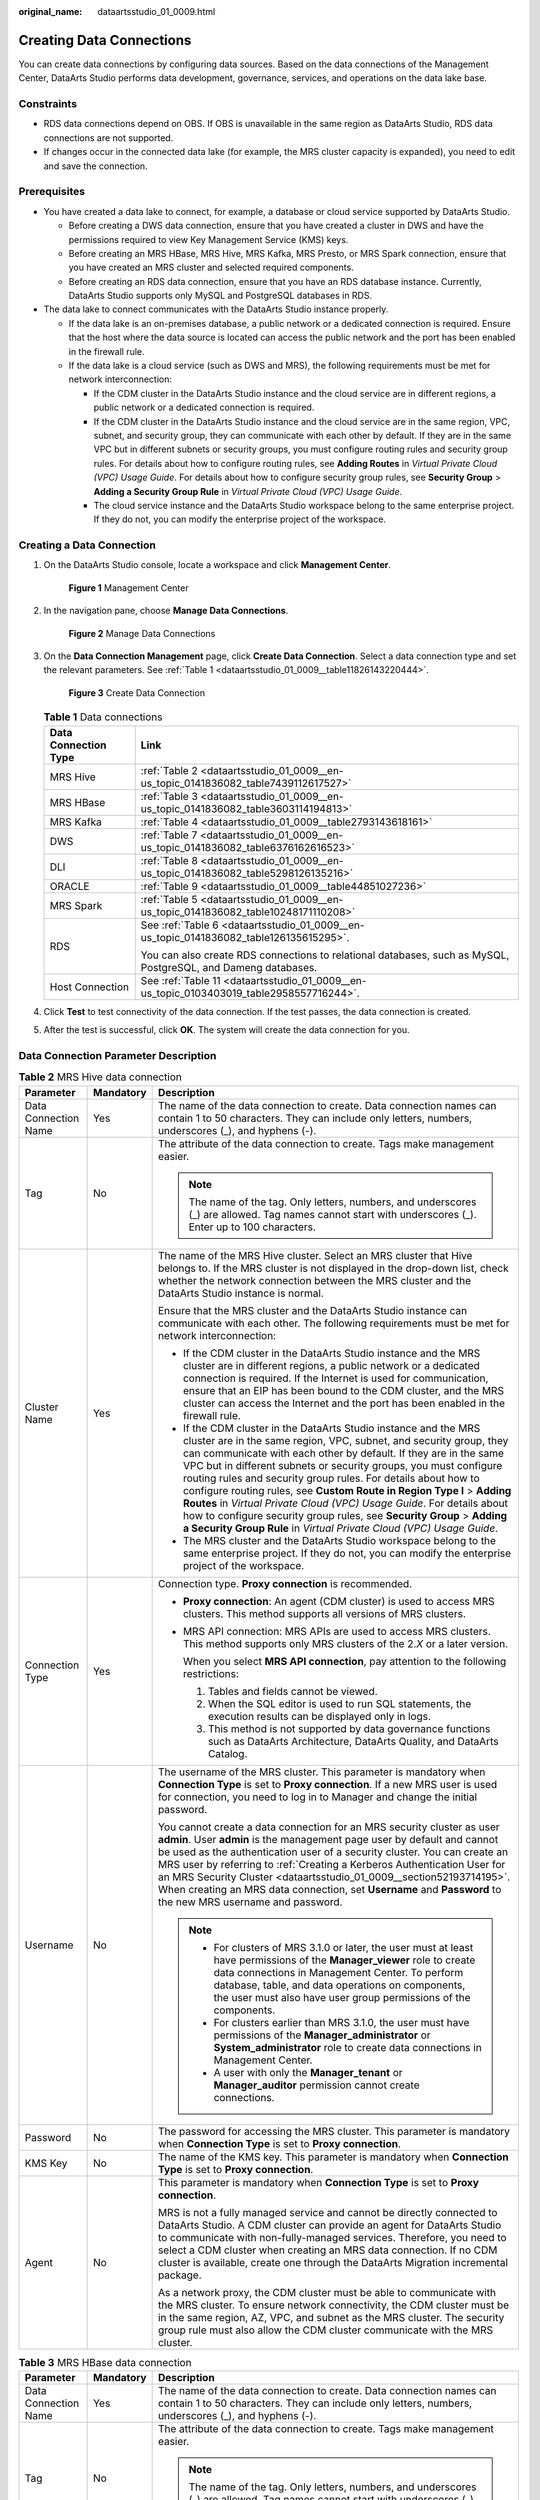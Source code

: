 :original_name: dataartsstudio_01_0009.html

.. _dataartsstudio_01_0009:

Creating Data Connections
=========================

You can create data connections by configuring data sources. Based on the data connections of the Management Center, DataArts Studio performs data development, governance, services, and operations on the data lake base.

Constraints
-----------

-  RDS data connections depend on OBS. If OBS is unavailable in the same region as DataArts Studio, RDS data connections are not supported.
-  If changes occur in the connected data lake (for example, the MRS cluster capacity is expanded), you need to edit and save the connection.

Prerequisites
-------------

-  You have created a data lake to connect, for example, a database or cloud service supported by DataArts Studio.

   -  Before creating a DWS data connection, ensure that you have created a cluster in DWS and have the permissions required to view Key Management Service (KMS) keys.
   -  Before creating an MRS HBase, MRS Hive, MRS Kafka, MRS Presto, or MRS Spark connection, ensure that you have created an MRS cluster and selected required components.
   -  Before creating an RDS data connection, ensure that you have an RDS database instance. Currently, DataArts Studio supports only MySQL and PostgreSQL databases in RDS.

-  The data lake to connect communicates with the DataArts Studio instance properly.

   -  If the data lake is an on-premises database, a public network or a dedicated connection is required. Ensure that the host where the data source is located can access the public network and the port has been enabled in the firewall rule.
   -  If the data lake is a cloud service (such as DWS and MRS), the following requirements must be met for network interconnection:

      -  If the CDM cluster in the DataArts Studio instance and the cloud service are in different regions, a public network or a dedicated connection is required.
      -  If the CDM cluster in the DataArts Studio instance and the cloud service are in the same region, VPC, subnet, and security group, they can communicate with each other by default. If they are in the same VPC but in different subnets or security groups, you must configure routing rules and security group rules. For details about how to configure routing rules, see **Adding Routes** in *Virtual Private Cloud (VPC) Usage Guide*. For details about how to configure security group rules, see **Security Group** > **Adding a Security Group Rule** in *Virtual Private Cloud (VPC) Usage Guide*.
      -  The cloud service instance and the DataArts Studio workspace belong to the same enterprise project. If they do not, you can modify the enterprise project of the workspace.

Creating a Data Connection
--------------------------

#. On the DataArts Studio console, locate a workspace and click **Management Center**.


   .. figure:: /_static/images/en-us_image_0000001373087833.png
      :alt: **Figure 1** Management Center

      **Figure 1** Management Center

2. In the navigation pane, choose **Manage Data Connections**.


   .. figure:: /_static/images/en-us_image_0000001373168637.png
      :alt: **Figure 2** Manage Data Connections

      **Figure 2** Manage Data Connections

3. On the **Data Connection Management** page, click **Create Data Connection**. Select a data connection type and set the relevant parameters. See :ref:`Table 1 <dataartsstudio_01_0009__table11826143220444>`.


   .. figure:: /_static/images/en-us_image_0000001373168913.png
      :alt: **Figure 3** Create Data Connection

      **Figure 3** Create Data Connection

   .. _dataartsstudio_01_0009__table11826143220444:

   .. table:: **Table 1** Data connections

      +-----------------------------------+---------------------------------------------------------------------------------------------------------------+
      | Data Connection Type              | Link                                                                                                          |
      +===================================+===============================================================================================================+
      | MRS Hive                          | :ref:`Table 2 <dataartsstudio_01_0009__en-us_topic_0141836082_table7439112617527>`                            |
      +-----------------------------------+---------------------------------------------------------------------------------------------------------------+
      | MRS HBase                         | :ref:`Table 3 <dataartsstudio_01_0009__en-us_topic_0141836082_table3603114194813>`                            |
      +-----------------------------------+---------------------------------------------------------------------------------------------------------------+
      | MRS Kafka                         | :ref:`Table 4 <dataartsstudio_01_0009__table2793143618161>`                                                   |
      +-----------------------------------+---------------------------------------------------------------------------------------------------------------+
      | DWS                               | :ref:`Table 7 <dataartsstudio_01_0009__en-us_topic_0141836082_table6376162616523>`                            |
      +-----------------------------------+---------------------------------------------------------------------------------------------------------------+
      | DLI                               | :ref:`Table 8 <dataartsstudio_01_0009__en-us_topic_0141836082_table5298126135216>`                            |
      +-----------------------------------+---------------------------------------------------------------------------------------------------------------+
      | ORACLE                            | :ref:`Table 9 <dataartsstudio_01_0009__table44851027236>`                                                     |
      +-----------------------------------+---------------------------------------------------------------------------------------------------------------+
      | MRS Spark                         | :ref:`Table 5 <dataartsstudio_01_0009__en-us_topic_0141836082_table10248171110208>`                           |
      +-----------------------------------+---------------------------------------------------------------------------------------------------------------+
      | RDS                               | See :ref:`Table 6 <dataartsstudio_01_0009__en-us_topic_0141836082_table126135615295>`.                        |
      |                                   |                                                                                                               |
      |                                   | You can also create RDS connections to relational databases, such as MySQL, PostgreSQL, and Dameng databases. |
      +-----------------------------------+---------------------------------------------------------------------------------------------------------------+
      | Host Connection                   | See :ref:`Table 11 <dataartsstudio_01_0009__en-us_topic_0103403019_table2958557716244>`.                      |
      +-----------------------------------+---------------------------------------------------------------------------------------------------------------+

4. Click **Test** to test connectivity of the data connection. If the test passes, the data connection is created.

5. After the test is successful, click **OK**. The system will create the data connection for you.

.. _dataartsstudio_01_0009__en-us_topic_0141836082_section128311774526:

Data Connection Parameter Description
-------------------------------------

.. _dataartsstudio_01_0009__en-us_topic_0141836082_table7439112617527:

.. table:: **Table 2** MRS Hive data connection

   +-----------------------+-----------------------+----------------------------------------------------------------------------------------------------------------------------------------------------------------------------------------------------------------------------------------------------------------------------------------------------------------------------------------------------------------------------------------------------------------------------------------------------------------------------------------------------------------------------------------------------------------------------------------------------------------------------------------------------+
   | Parameter             | Mandatory             | Description                                                                                                                                                                                                                                                                                                                                                                                                                                                                                                                                                                                                                                        |
   +=======================+=======================+====================================================================================================================================================================================================================================================================================================================================================================================================================================================================================================================================================================================================================================================+
   | Data Connection Name  | Yes                   | The name of the data connection to create. Data connection names can contain 1 to 50 characters. They can include only letters, numbers, underscores (_), and hyphens (-).                                                                                                                                                                                                                                                                                                                                                                                                                                                                         |
   +-----------------------+-----------------------+----------------------------------------------------------------------------------------------------------------------------------------------------------------------------------------------------------------------------------------------------------------------------------------------------------------------------------------------------------------------------------------------------------------------------------------------------------------------------------------------------------------------------------------------------------------------------------------------------------------------------------------------------+
   | Tag                   | No                    | The attribute of the data connection to create. Tags make management easier.                                                                                                                                                                                                                                                                                                                                                                                                                                                                                                                                                                       |
   |                       |                       |                                                                                                                                                                                                                                                                                                                                                                                                                                                                                                                                                                                                                                                    |
   |                       |                       | .. note::                                                                                                                                                                                                                                                                                                                                                                                                                                                                                                                                                                                                                                          |
   |                       |                       |                                                                                                                                                                                                                                                                                                                                                                                                                                                                                                                                                                                                                                                    |
   |                       |                       |    The name of the tag. Only letters, numbers, and underscores (_) are allowed. Tag names cannot start with underscores (_). Enter up to 100 characters.                                                                                                                                                                                                                                                                                                                                                                                                                                                                                           |
   +-----------------------+-----------------------+----------------------------------------------------------------------------------------------------------------------------------------------------------------------------------------------------------------------------------------------------------------------------------------------------------------------------------------------------------------------------------------------------------------------------------------------------------------------------------------------------------------------------------------------------------------------------------------------------------------------------------------------------+
   | Cluster Name          | Yes                   | The name of the MRS Hive cluster. Select an MRS cluster that Hive belongs to. If the MRS cluster is not displayed in the drop-down list, check whether the network connection between the MRS cluster and the DataArts Studio instance is normal.                                                                                                                                                                                                                                                                                                                                                                                                  |
   |                       |                       |                                                                                                                                                                                                                                                                                                                                                                                                                                                                                                                                                                                                                                                    |
   |                       |                       | Ensure that the MRS cluster and the DataArts Studio instance can communicate with each other. The following requirements must be met for network interconnection:                                                                                                                                                                                                                                                                                                                                                                                                                                                                                  |
   |                       |                       |                                                                                                                                                                                                                                                                                                                                                                                                                                                                                                                                                                                                                                                    |
   |                       |                       | -  If the CDM cluster in the DataArts Studio instance and the MRS cluster are in different regions, a public network or a dedicated connection is required. If the Internet is used for communication, ensure that an EIP has been bound to the CDM cluster, and the MRS cluster can access the Internet and the port has been enabled in the firewall rule.                                                                                                                                                                                                                                                                                       |
   |                       |                       | -  If the CDM cluster in the DataArts Studio instance and the MRS cluster are in the same region, VPC, subnet, and security group, they can communicate with each other by default. If they are in the same VPC but in different subnets or security groups, you must configure routing rules and security group rules. For details about how to configure routing rules, see **Custom Route in Region Type I** > **Adding Routes** in *Virtual Private Cloud (VPC) Usage Guide*. For details about how to configure security group rules, see **Security Group** > **Adding a Security Group Rule** in *Virtual Private Cloud (VPC) Usage Guide*. |
   |                       |                       | -  The MRS cluster and the DataArts Studio workspace belong to the same enterprise project. If they do not, you can modify the enterprise project of the workspace.                                                                                                                                                                                                                                                                                                                                                                                                                                                                                |
   +-----------------------+-----------------------+----------------------------------------------------------------------------------------------------------------------------------------------------------------------------------------------------------------------------------------------------------------------------------------------------------------------------------------------------------------------------------------------------------------------------------------------------------------------------------------------------------------------------------------------------------------------------------------------------------------------------------------------------+
   | Connection Type       | Yes                   | Connection type. **Proxy connection** is recommended.                                                                                                                                                                                                                                                                                                                                                                                                                                                                                                                                                                                              |
   |                       |                       |                                                                                                                                                                                                                                                                                                                                                                                                                                                                                                                                                                                                                                                    |
   |                       |                       | -  **Proxy connection**: An agent (CDM cluster) is used to access MRS clusters. This method supports all versions of MRS clusters.                                                                                                                                                                                                                                                                                                                                                                                                                                                                                                                 |
   |                       |                       |                                                                                                                                                                                                                                                                                                                                                                                                                                                                                                                                                                                                                                                    |
   |                       |                       | -  MRS API connection: MRS APIs are used to access MRS clusters. This method supports only MRS clusters of the 2.\ *X* or a later version.                                                                                                                                                                                                                                                                                                                                                                                                                                                                                                         |
   |                       |                       |                                                                                                                                                                                                                                                                                                                                                                                                                                                                                                                                                                                                                                                    |
   |                       |                       |    When you select **MRS API connection**, pay attention to the following restrictions:                                                                                                                                                                                                                                                                                                                                                                                                                                                                                                                                                            |
   |                       |                       |                                                                                                                                                                                                                                                                                                                                                                                                                                                                                                                                                                                                                                                    |
   |                       |                       |    #. Tables and fields cannot be viewed.                                                                                                                                                                                                                                                                                                                                                                                                                                                                                                                                                                                                          |
   |                       |                       |    #. When the SQL editor is used to run SQL statements, the execution results can be displayed only in logs.                                                                                                                                                                                                                                                                                                                                                                                                                                                                                                                                      |
   |                       |                       |    #. This method is not supported by data governance functions such as DataArts Architecture, DataArts Quality, and DataArts Catalog.                                                                                                                                                                                                                                                                                                                                                                                                                                                                                                             |
   +-----------------------+-----------------------+----------------------------------------------------------------------------------------------------------------------------------------------------------------------------------------------------------------------------------------------------------------------------------------------------------------------------------------------------------------------------------------------------------------------------------------------------------------------------------------------------------------------------------------------------------------------------------------------------------------------------------------------------+
   | Username              | No                    | The username of the MRS cluster. This parameter is mandatory when **Connection Type** is set to **Proxy connection**. If a new MRS user is used for connection, you need to log in to Manager and change the initial password.                                                                                                                                                                                                                                                                                                                                                                                                                     |
   |                       |                       |                                                                                                                                                                                                                                                                                                                                                                                                                                                                                                                                                                                                                                                    |
   |                       |                       | You cannot create a data connection for an MRS security cluster as user **admin**. User **admin** is the management page user by default and cannot be used as the authentication user of a security cluster. You can create an MRS user by referring to :ref:`Creating a Kerberos Authentication User for an MRS Security Cluster <dataartsstudio_01_0009__section52193714195>`. When creating an MRS data connection, set **Username** and **Password** to the new MRS username and password.                                                                                                                                                    |
   |                       |                       |                                                                                                                                                                                                                                                                                                                                                                                                                                                                                                                                                                                                                                                    |
   |                       |                       | .. note::                                                                                                                                                                                                                                                                                                                                                                                                                                                                                                                                                                                                                                          |
   |                       |                       |                                                                                                                                                                                                                                                                                                                                                                                                                                                                                                                                                                                                                                                    |
   |                       |                       |    -  For clusters of MRS 3.1.0 or later, the user must at least have permissions of the **Manager_viewer** role to create data connections in Management Center. To perform database, table, and data operations on components, the user must also have user group permissions of the components.                                                                                                                                                                                                                                                                                                                                                 |
   |                       |                       |    -  For clusters earlier than MRS 3.1.0, the user must have permissions of the **Manager_administrator** or **System_administrator** role to create data connections in Management Center.                                                                                                                                                                                                                                                                                                                                                                                                                                                       |
   |                       |                       |    -  A user with only the **Manager_tenant** or **Manager_auditor** permission cannot create connections.                                                                                                                                                                                                                                                                                                                                                                                                                                                                                                                                         |
   +-----------------------+-----------------------+----------------------------------------------------------------------------------------------------------------------------------------------------------------------------------------------------------------------------------------------------------------------------------------------------------------------------------------------------------------------------------------------------------------------------------------------------------------------------------------------------------------------------------------------------------------------------------------------------------------------------------------------------+
   | Password              | No                    | The password for accessing the MRS cluster. This parameter is mandatory when **Connection Type** is set to **Proxy connection**.                                                                                                                                                                                                                                                                                                                                                                                                                                                                                                                   |
   +-----------------------+-----------------------+----------------------------------------------------------------------------------------------------------------------------------------------------------------------------------------------------------------------------------------------------------------------------------------------------------------------------------------------------------------------------------------------------------------------------------------------------------------------------------------------------------------------------------------------------------------------------------------------------------------------------------------------------+
   | KMS Key               | No                    | The name of the KMS key. This parameter is mandatory when **Connection Type** is set to **Proxy connection**.                                                                                                                                                                                                                                                                                                                                                                                                                                                                                                                                      |
   +-----------------------+-----------------------+----------------------------------------------------------------------------------------------------------------------------------------------------------------------------------------------------------------------------------------------------------------------------------------------------------------------------------------------------------------------------------------------------------------------------------------------------------------------------------------------------------------------------------------------------------------------------------------------------------------------------------------------------+
   | Agent                 | No                    | This parameter is mandatory when **Connection Type** is set to **Proxy connection**.                                                                                                                                                                                                                                                                                                                                                                                                                                                                                                                                                               |
   |                       |                       |                                                                                                                                                                                                                                                                                                                                                                                                                                                                                                                                                                                                                                                    |
   |                       |                       | MRS is not a fully managed service and cannot be directly connected to DataArts Studio. A CDM cluster can provide an agent for DataArts Studio to communicate with non-fully-managed services. Therefore, you need to select a CDM cluster when creating an MRS data connection. If no CDM cluster is available, create one through the DataArts Migration incremental package.                                                                                                                                                                                                                                                                    |
   |                       |                       |                                                                                                                                                                                                                                                                                                                                                                                                                                                                                                                                                                                                                                                    |
   |                       |                       | As a network proxy, the CDM cluster must be able to communicate with the MRS cluster. To ensure network connectivity, the CDM cluster must be in the same region, AZ, VPC, and subnet as the MRS cluster. The security group rule must also allow the CDM cluster communicate with the MRS cluster.                                                                                                                                                                                                                                                                                                                                                |
   +-----------------------+-----------------------+----------------------------------------------------------------------------------------------------------------------------------------------------------------------------------------------------------------------------------------------------------------------------------------------------------------------------------------------------------------------------------------------------------------------------------------------------------------------------------------------------------------------------------------------------------------------------------------------------------------------------------------------------+

.. _dataartsstudio_01_0009__en-us_topic_0141836082_table3603114194813:

.. table:: **Table 3** MRS HBase data connection

   +-----------------------+-----------------------+----------------------------------------------------------------------------------------------------------------------------------------------------------------------------------------------------------------------------------------------------------------------------------------------------------------------------------------------------------------------------------------------------------------------------------------------------------------------------------------------------------------------------------------------------------------------------------------------------------------------------------------------------+
   | Parameter             | Mandatory             | Description                                                                                                                                                                                                                                                                                                                                                                                                                                                                                                                                                                                                                                        |
   +=======================+=======================+====================================================================================================================================================================================================================================================================================================================================================================================================================================================================================================================================================================================================================================================+
   | Data Connection Name  | Yes                   | The name of the data connection to create. Data connection names can contain 1 to 50 characters. They can include only letters, numbers, underscores (_), and hyphens (-).                                                                                                                                                                                                                                                                                                                                                                                                                                                                         |
   +-----------------------+-----------------------+----------------------------------------------------------------------------------------------------------------------------------------------------------------------------------------------------------------------------------------------------------------------------------------------------------------------------------------------------------------------------------------------------------------------------------------------------------------------------------------------------------------------------------------------------------------------------------------------------------------------------------------------------+
   | Tag                   | No                    | The attribute of the data connection to create. Tags make management easier.                                                                                                                                                                                                                                                                                                                                                                                                                                                                                                                                                                       |
   |                       |                       |                                                                                                                                                                                                                                                                                                                                                                                                                                                                                                                                                                                                                                                    |
   |                       |                       | .. note::                                                                                                                                                                                                                                                                                                                                                                                                                                                                                                                                                                                                                                          |
   |                       |                       |                                                                                                                                                                                                                                                                                                                                                                                                                                                                                                                                                                                                                                                    |
   |                       |                       |    The name of the tag. Only letters, numbers, and underscores (_) are allowed. Tag names cannot start with underscores (_). Enter up to 100 characters.                                                                                                                                                                                                                                                                                                                                                                                                                                                                                           |
   +-----------------------+-----------------------+----------------------------------------------------------------------------------------------------------------------------------------------------------------------------------------------------------------------------------------------------------------------------------------------------------------------------------------------------------------------------------------------------------------------------------------------------------------------------------------------------------------------------------------------------------------------------------------------------------------------------------------------------+
   | Cluster Name          | Yes                   | The name of the MRS HBase cluster. Select an MRS cluster that HBase belongs to. If the MRS cluster is not displayed in the drop-down list, check whether the network connection between the MRS cluster and the DataArts Studio instance is normal.                                                                                                                                                                                                                                                                                                                                                                                                |
   |                       |                       |                                                                                                                                                                                                                                                                                                                                                                                                                                                                                                                                                                                                                                                    |
   |                       |                       | Ensure that the MRS cluster and the DataArts Studio instance can communicate with each other. The following requirements must be met for network interconnection:                                                                                                                                                                                                                                                                                                                                                                                                                                                                                  |
   |                       |                       |                                                                                                                                                                                                                                                                                                                                                                                                                                                                                                                                                                                                                                                    |
   |                       |                       | -  If the CDM cluster in the DataArts Studio instance and the MRS cluster are in different regions, a public network or a dedicated connection is required. If the Internet is used for communication, ensure that an EIP has been bound to the CDM cluster, and the MRS cluster can access the Internet and the port has been enabled in the firewall rule.                                                                                                                                                                                                                                                                                       |
   |                       |                       | -  If the CDM cluster in the DataArts Studio instance and the MRS cluster are in the same region, VPC, subnet, and security group, they can communicate with each other by default. If they are in the same VPC but in different subnets or security groups, you must configure routing rules and security group rules. For details about how to configure routing rules, see **Custom Route in Region Type I** > **Adding Routes** in *Virtual Private Cloud (VPC) Usage Guide*. For details about how to configure security group rules, see **Security Group** > **Adding a Security Group Rule** in *Virtual Private Cloud (VPC) Usage Guide*. |
   |                       |                       | -  The MRS cluster and the DataArts Studio workspace belong to the same enterprise project. If they do not, you can modify the enterprise project of the workspace.                                                                                                                                                                                                                                                                                                                                                                                                                                                                                |
   +-----------------------+-----------------------+----------------------------------------------------------------------------------------------------------------------------------------------------------------------------------------------------------------------------------------------------------------------------------------------------------------------------------------------------------------------------------------------------------------------------------------------------------------------------------------------------------------------------------------------------------------------------------------------------------------------------------------------------+
   | Username              | Yes                   | Username of the MRS cluster                                                                                                                                                                                                                                                                                                                                                                                                                                                                                                                                                                                                                        |
   |                       |                       |                                                                                                                                                                                                                                                                                                                                                                                                                                                                                                                                                                                                                                                    |
   |                       |                       | You cannot create a data connection for an MRS security cluster as user **admin**. User **admin** is the management page user by default and cannot be used as the authentication user of a security cluster. You can create an MRS user by referring to :ref:`Creating a Kerberos Authentication User for an MRS Security Cluster <dataartsstudio_01_0009__section52193714195>`. When creating an MRS data connection, set **Username** and **Password** to the new MRS username and password.                                                                                                                                                    |
   |                       |                       |                                                                                                                                                                                                                                                                                                                                                                                                                                                                                                                                                                                                                                                    |
   |                       |                       | .. note::                                                                                                                                                                                                                                                                                                                                                                                                                                                                                                                                                                                                                                          |
   |                       |                       |                                                                                                                                                                                                                                                                                                                                                                                                                                                                                                                                                                                                                                                    |
   |                       |                       |    -  For clusters of MRS 3.1.0 or later, the user must at least have permissions of the **Manager_viewer** role to create data connections in Management Center. To perform database, table, and data operations on components, the user must also have user group permissions of the components.                                                                                                                                                                                                                                                                                                                                                 |
   |                       |                       |    -  For clusters earlier than MRS 3.1.0, the user must have permissions of the **Manager_administrator** or **System_administrator** role to create data connections in Management Center.                                                                                                                                                                                                                                                                                                                                                                                                                                                       |
   |                       |                       |    -  A user with only the **Manager_tenant** or **Manager_auditor** permission cannot create connections.                                                                                                                                                                                                                                                                                                                                                                                                                                                                                                                                         |
   +-----------------------+-----------------------+----------------------------------------------------------------------------------------------------------------------------------------------------------------------------------------------------------------------------------------------------------------------------------------------------------------------------------------------------------------------------------------------------------------------------------------------------------------------------------------------------------------------------------------------------------------------------------------------------------------------------------------------------+
   | Password              | Yes                   | Password for accessing the MRS cluster.                                                                                                                                                                                                                                                                                                                                                                                                                                                                                                                                                                                                            |
   +-----------------------+-----------------------+----------------------------------------------------------------------------------------------------------------------------------------------------------------------------------------------------------------------------------------------------------------------------------------------------------------------------------------------------------------------------------------------------------------------------------------------------------------------------------------------------------------------------------------------------------------------------------------------------------------------------------------------------+
   | KMS Key               | Yes                   | Name of the KMS key.                                                                                                                                                                                                                                                                                                                                                                                                                                                                                                                                                                                                                               |
   +-----------------------+-----------------------+----------------------------------------------------------------------------------------------------------------------------------------------------------------------------------------------------------------------------------------------------------------------------------------------------------------------------------------------------------------------------------------------------------------------------------------------------------------------------------------------------------------------------------------------------------------------------------------------------------------------------------------------------+
   | Agent                 | Yes                   | MRS is not a fully managed service and cannot be directly connected to DataArts Studio. A CDM cluster can provide an agent for DataArts Studio to communicate with non-fully-managed services. Therefore, you need to select a CDM cluster when creating an MRS data connection. If no CDM cluster is available, create one through the DataArts Migration incremental package.                                                                                                                                                                                                                                                                    |
   |                       |                       |                                                                                                                                                                                                                                                                                                                                                                                                                                                                                                                                                                                                                                                    |
   |                       |                       | As a network proxy, the CDM cluster must be able to communicate with the MRS cluster. To ensure network connectivity, the CDM cluster must be in the same region, AZ, VPC, and subnet as the MRS cluster. The security group rule must also allow the CDM cluster communicate with the MRS cluster.                                                                                                                                                                                                                                                                                                                                                |
   +-----------------------+-----------------------+----------------------------------------------------------------------------------------------------------------------------------------------------------------------------------------------------------------------------------------------------------------------------------------------------------------------------------------------------------------------------------------------------------------------------------------------------------------------------------------------------------------------------------------------------------------------------------------------------------------------------------------------------+

.. _dataartsstudio_01_0009__table2793143618161:

.. table:: **Table 4** MRS Kafka data connection

   +-----------------------+-----------------------+----------------------------------------------------------------------------------------------------------------------------------------------------------------------------------------------------------------------------------------------------------------------------------------------------------------------------------------------------------------------------------------------------------------------------------------------------------------------------------------------------------------------------------------------------------------------------------------------------------------------------------------------------+
   | Parameter             | Mandatory             | Description                                                                                                                                                                                                                                                                                                                                                                                                                                                                                                                                                                                                                                        |
   +=======================+=======================+====================================================================================================================================================================================================================================================================================================================================================================================================================================================================================================================================================================================================================================================+
   | Data Connection Name  | Yes                   | The name of the data connection to create. Data connection names can contain 1 to 50 characters. They can include only letters, numbers, underscores (_), and hyphens (-).                                                                                                                                                                                                                                                                                                                                                                                                                                                                         |
   +-----------------------+-----------------------+----------------------------------------------------------------------------------------------------------------------------------------------------------------------------------------------------------------------------------------------------------------------------------------------------------------------------------------------------------------------------------------------------------------------------------------------------------------------------------------------------------------------------------------------------------------------------------------------------------------------------------------------------+
   | Tag                   | No                    | The attribute of the data connection to create. Tags make management easier.                                                                                                                                                                                                                                                                                                                                                                                                                                                                                                                                                                       |
   |                       |                       |                                                                                                                                                                                                                                                                                                                                                                                                                                                                                                                                                                                                                                                    |
   |                       |                       | .. note::                                                                                                                                                                                                                                                                                                                                                                                                                                                                                                                                                                                                                                          |
   |                       |                       |                                                                                                                                                                                                                                                                                                                                                                                                                                                                                                                                                                                                                                                    |
   |                       |                       |    The name of the tag. Only letters, numbers, and underscores (_) are allowed. Tag names cannot start with underscores (_). Enter up to 100 characters.                                                                                                                                                                                                                                                                                                                                                                                                                                                                                           |
   +-----------------------+-----------------------+----------------------------------------------------------------------------------------------------------------------------------------------------------------------------------------------------------------------------------------------------------------------------------------------------------------------------------------------------------------------------------------------------------------------------------------------------------------------------------------------------------------------------------------------------------------------------------------------------------------------------------------------------+
   | Cluster Name          | Yes                   | The name of the MRS Kafka cluster. Select an MRS cluster that Kafka belongs to. If the MRS cluster is not displayed in the drop-down list, check whether the network connection between the MRS cluster and the DataArts Studio instance is normal.                                                                                                                                                                                                                                                                                                                                                                                                |
   |                       |                       |                                                                                                                                                                                                                                                                                                                                                                                                                                                                                                                                                                                                                                                    |
   |                       |                       | Ensure that the MRS cluster and the DataArts Studio instance can communicate with each other. The following requirements must be met for network interconnection:                                                                                                                                                                                                                                                                                                                                                                                                                                                                                  |
   |                       |                       |                                                                                                                                                                                                                                                                                                                                                                                                                                                                                                                                                                                                                                                    |
   |                       |                       | -  If the CDM cluster in the DataArts Studio instance and the MRS cluster are in different regions, a public network or a dedicated connection is required. If the Internet is used for communication, ensure that an EIP has been bound to the CDM cluster, and the MRS cluster can access the Internet and the port has been enabled in the firewall rule.                                                                                                                                                                                                                                                                                       |
   |                       |                       | -  If the CDM cluster in the DataArts Studio instance and the MRS cluster are in the same region, VPC, subnet, and security group, they can communicate with each other by default. If they are in the same VPC but in different subnets or security groups, you must configure routing rules and security group rules. For details about how to configure routing rules, see **Custom Route in Region Type I** > **Adding Routes** in *Virtual Private Cloud (VPC) Usage Guide*. For details about how to configure security group rules, see **Security Group** > **Adding a Security Group Rule** in *Virtual Private Cloud (VPC) Usage Guide*. |
   |                       |                       | -  The MRS cluster and the DataArts Studio workspace belong to the same enterprise project. If they do not, you can modify the enterprise project of the workspace.                                                                                                                                                                                                                                                                                                                                                                                                                                                                                |
   +-----------------------+-----------------------+----------------------------------------------------------------------------------------------------------------------------------------------------------------------------------------------------------------------------------------------------------------------------------------------------------------------------------------------------------------------------------------------------------------------------------------------------------------------------------------------------------------------------------------------------------------------------------------------------------------------------------------------------+
   | Username              | Yes                   | Username of the MRS cluster                                                                                                                                                                                                                                                                                                                                                                                                                                                                                                                                                                                                                        |
   |                       |                       |                                                                                                                                                                                                                                                                                                                                                                                                                                                                                                                                                                                                                                                    |
   |                       |                       | You cannot create a data connection for an MRS security cluster as user **admin**. User **admin** is the management page user by default and cannot be used as the authentication user of a security cluster. You can create an MRS user by referring to :ref:`Creating a Kerberos Authentication User for an MRS Security Cluster <dataartsstudio_01_0009__section52193714195>`. When creating an MRS data connection, set **Username** and **Password** to the new MRS username and password.                                                                                                                                                    |
   |                       |                       |                                                                                                                                                                                                                                                                                                                                                                                                                                                                                                                                                                                                                                                    |
   |                       |                       | .. note::                                                                                                                                                                                                                                                                                                                                                                                                                                                                                                                                                                                                                                          |
   |                       |                       |                                                                                                                                                                                                                                                                                                                                                                                                                                                                                                                                                                                                                                                    |
   |                       |                       |    -  For clusters of MRS 3.1.0 or later, the user must at least have permissions of the **Manager_viewer** role to create data connections in Management Center. To perform database, table, and data operations on components, the user must also have user group permissions of the components.                                                                                                                                                                                                                                                                                                                                                 |
   |                       |                       |    -  For clusters earlier than MRS 3.1.0, the user must have permissions of the **Manager_administrator** or **System_administrator** role to create data connections in Management Center.                                                                                                                                                                                                                                                                                                                                                                                                                                                       |
   |                       |                       |    -  A user with only the **Manager_tenant** or **Manager_auditor** permission cannot create connections.                                                                                                                                                                                                                                                                                                                                                                                                                                                                                                                                         |
   +-----------------------+-----------------------+----------------------------------------------------------------------------------------------------------------------------------------------------------------------------------------------------------------------------------------------------------------------------------------------------------------------------------------------------------------------------------------------------------------------------------------------------------------------------------------------------------------------------------------------------------------------------------------------------------------------------------------------------+
   | Password              | Yes                   | Password for accessing the MRS cluster.                                                                                                                                                                                                                                                                                                                                                                                                                                                                                                                                                                                                            |
   +-----------------------+-----------------------+----------------------------------------------------------------------------------------------------------------------------------------------------------------------------------------------------------------------------------------------------------------------------------------------------------------------------------------------------------------------------------------------------------------------------------------------------------------------------------------------------------------------------------------------------------------------------------------------------------------------------------------------------+
   | KMS Key               | Yes                   | Name of the KMS key.                                                                                                                                                                                                                                                                                                                                                                                                                                                                                                                                                                                                                               |
   +-----------------------+-----------------------+----------------------------------------------------------------------------------------------------------------------------------------------------------------------------------------------------------------------------------------------------------------------------------------------------------------------------------------------------------------------------------------------------------------------------------------------------------------------------------------------------------------------------------------------------------------------------------------------------------------------------------------------------+
   | Agent                 | Yes                   | MRS is not a fully managed service and cannot be directly connected to DataArts Studio. A CDM cluster can provide an agent for DataArts Studio to communicate with non-fully-managed services. Therefore, you need to select a CDM cluster when creating an MRS data connection. If no CDM cluster is available, create one through the DataArts Migration incremental package.                                                                                                                                                                                                                                                                    |
   |                       |                       |                                                                                                                                                                                                                                                                                                                                                                                                                                                                                                                                                                                                                                                    |
   |                       |                       | As a network proxy, the CDM cluster must be able to communicate with the MRS cluster. To ensure network connectivity, the CDM cluster must be in the same region, AZ, VPC, and subnet as the MRS cluster. The security group rule must also allow the CDM cluster communicate with the MRS cluster.                                                                                                                                                                                                                                                                                                                                                |
   +-----------------------+-----------------------+----------------------------------------------------------------------------------------------------------------------------------------------------------------------------------------------------------------------------------------------------------------------------------------------------------------------------------------------------------------------------------------------------------------------------------------------------------------------------------------------------------------------------------------------------------------------------------------------------------------------------------------------------+

.. _dataartsstudio_01_0009__en-us_topic_0141836082_table10248171110208:

.. table:: **Table 5** MRS Spark data connection

   +-----------------------+-----------------------+----------------------------------------------------------------------------------------------------------------------------------------------------------------------------------------------------------------------------------------------------------------------------------------------------------------------------------------------------------------------------------------------------------------------------------------------------------------------------------------------------------------------------------------------------------------------------------------------------------------------------------------------------+
   | Parameter             | Mandatory             | Description                                                                                                                                                                                                                                                                                                                                                                                                                                                                                                                                                                                                                                        |
   +=======================+=======================+====================================================================================================================================================================================================================================================================================================================================================================================================================================================================================================================================================================================================================================================+
   | Data Connection Name  | Yes                   | The name of the data connection to create. Data connection names can contain 1 to 50 characters. They can include only letters, numbers, underscores (_), and hyphens (-).                                                                                                                                                                                                                                                                                                                                                                                                                                                                         |
   +-----------------------+-----------------------+----------------------------------------------------------------------------------------------------------------------------------------------------------------------------------------------------------------------------------------------------------------------------------------------------------------------------------------------------------------------------------------------------------------------------------------------------------------------------------------------------------------------------------------------------------------------------------------------------------------------------------------------------+
   | Tag                   | No                    | The attribute of the data connection to create. Tags make management easier.                                                                                                                                                                                                                                                                                                                                                                                                                                                                                                                                                                       |
   |                       |                       |                                                                                                                                                                                                                                                                                                                                                                                                                                                                                                                                                                                                                                                    |
   |                       |                       | .. note::                                                                                                                                                                                                                                                                                                                                                                                                                                                                                                                                                                                                                                          |
   |                       |                       |                                                                                                                                                                                                                                                                                                                                                                                                                                                                                                                                                                                                                                                    |
   |                       |                       |    The name of the tag. Only letters, numbers, and underscores (_) are allowed. Tag names cannot start with underscores (_). Enter up to 100 characters.                                                                                                                                                                                                                                                                                                                                                                                                                                                                                           |
   +-----------------------+-----------------------+----------------------------------------------------------------------------------------------------------------------------------------------------------------------------------------------------------------------------------------------------------------------------------------------------------------------------------------------------------------------------------------------------------------------------------------------------------------------------------------------------------------------------------------------------------------------------------------------------------------------------------------------------+
   | Cluster Name          | Yes                   | The name of the MRS Spark cluster. Select an MRS cluster that Spark belongs to. If the MRS cluster is not displayed in the drop-down list, check whether the network connection between the MRS cluster and the DataArts Studio instance is normal.                                                                                                                                                                                                                                                                                                                                                                                                |
   |                       |                       |                                                                                                                                                                                                                                                                                                                                                                                                                                                                                                                                                                                                                                                    |
   |                       |                       | Ensure that the MRS cluster and the DataArts Studio instance can communicate with each other. The following requirements must be met for network interconnection:                                                                                                                                                                                                                                                                                                                                                                                                                                                                                  |
   |                       |                       |                                                                                                                                                                                                                                                                                                                                                                                                                                                                                                                                                                                                                                                    |
   |                       |                       | -  If the CDM cluster in the DataArts Studio instance and the MRS cluster are in different regions, a public network or a dedicated connection is required. If the Internet is used for communication, ensure that an EIP has been bound to the CDM cluster, and the MRS cluster can access the Internet and the port has been enabled in the firewall rule.                                                                                                                                                                                                                                                                                       |
   |                       |                       | -  If the CDM cluster in the DataArts Studio instance and the MRS cluster are in the same region, VPC, subnet, and security group, they can communicate with each other by default. If they are in the same VPC but in different subnets or security groups, you must configure routing rules and security group rules. For details about how to configure routing rules, see **Custom Route in Region Type I** > **Adding Routes** in *Virtual Private Cloud (VPC) Usage Guide*. For details about how to configure security group rules, see **Security Group** > **Adding a Security Group Rule** in *Virtual Private Cloud (VPC) Usage Guide*. |
   |                       |                       | -  The MRS cluster and the DataArts Studio workspace belong to the same enterprise project. If they do not, you can modify the enterprise project of the workspace.                                                                                                                                                                                                                                                                                                                                                                                                                                                                                |
   +-----------------------+-----------------------+----------------------------------------------------------------------------------------------------------------------------------------------------------------------------------------------------------------------------------------------------------------------------------------------------------------------------------------------------------------------------------------------------------------------------------------------------------------------------------------------------------------------------------------------------------------------------------------------------------------------------------------------------+
   | Connection Type       | Yes                   | Connection type. **Proxy connection** is recommended.                                                                                                                                                                                                                                                                                                                                                                                                                                                                                                                                                                                              |
   |                       |                       |                                                                                                                                                                                                                                                                                                                                                                                                                                                                                                                                                                                                                                                    |
   |                       |                       | -  **Proxy connection**: An agent (CDM cluster) is used to access MRS clusters. This method supports all versions of MRS clusters.                                                                                                                                                                                                                                                                                                                                                                                                                                                                                                                 |
   |                       |                       |                                                                                                                                                                                                                                                                                                                                                                                                                                                                                                                                                                                                                                                    |
   |                       |                       | -  MRS API connection: MRS APIs are used to access MRS clusters. This method supports only MRS clusters of the 2.\ *X* or a later version.                                                                                                                                                                                                                                                                                                                                                                                                                                                                                                         |
   |                       |                       |                                                                                                                                                                                                                                                                                                                                                                                                                                                                                                                                                                                                                                                    |
   |                       |                       |    When you select **MRS API connection**, pay attention to the following restrictions:                                                                                                                                                                                                                                                                                                                                                                                                                                                                                                                                                            |
   |                       |                       |                                                                                                                                                                                                                                                                                                                                                                                                                                                                                                                                                                                                                                                    |
   |                       |                       |    #. Tables and fields cannot be viewed.                                                                                                                                                                                                                                                                                                                                                                                                                                                                                                                                                                                                          |
   |                       |                       |    #. When the SQL editor is used to run SQL statements, the execution results can be displayed only in logs.                                                                                                                                                                                                                                                                                                                                                                                                                                                                                                                                      |
   |                       |                       |    #. This method is not supported by data governance functions such as DataArts Architecture, DataArts Quality, and DataArts Catalog.                                                                                                                                                                                                                                                                                                                                                                                                                                                                                                             |
   +-----------------------+-----------------------+----------------------------------------------------------------------------------------------------------------------------------------------------------------------------------------------------------------------------------------------------------------------------------------------------------------------------------------------------------------------------------------------------------------------------------------------------------------------------------------------------------------------------------------------------------------------------------------------------------------------------------------------------+
   | Username              | No                    | The username of the MRS cluster. This parameter is mandatory when **Connection Type** is set to **Proxy connection**. If a new MRS user is used for connection, you need to log in to Manager and change the initial password.                                                                                                                                                                                                                                                                                                                                                                                                                     |
   |                       |                       |                                                                                                                                                                                                                                                                                                                                                                                                                                                                                                                                                                                                                                                    |
   |                       |                       | You cannot create a data connection for an MRS security cluster as user **admin**. User **admin** is the management page user by default and cannot be used as the authentication user of a security cluster. You can create an MRS user by referring to :ref:`Creating a Kerberos Authentication User for an MRS Security Cluster <dataartsstudio_01_0009__section52193714195>`. When creating an MRS data connection, set **Username** and **Password** to the new MRS username and password.                                                                                                                                                    |
   |                       |                       |                                                                                                                                                                                                                                                                                                                                                                                                                                                                                                                                                                                                                                                    |
   |                       |                       | .. note::                                                                                                                                                                                                                                                                                                                                                                                                                                                                                                                                                                                                                                          |
   |                       |                       |                                                                                                                                                                                                                                                                                                                                                                                                                                                                                                                                                                                                                                                    |
   |                       |                       |    -  For clusters of MRS 3.1.0 or later, the user must at least have permissions of the **Manager_viewer** role to create data connections in Management Center. To perform database, table, and data operations on components, the user must also have user group permissions of the components.                                                                                                                                                                                                                                                                                                                                                 |
   |                       |                       |    -  For clusters earlier than MRS 3.1.0, the user must have permissions of the **Manager_administrator** or **System_administrator** role to create data connections in Management Center.                                                                                                                                                                                                                                                                                                                                                                                                                                                       |
   |                       |                       |    -  A user with only the **Manager_tenant** or **Manager_auditor** permission cannot create connections.                                                                                                                                                                                                                                                                                                                                                                                                                                                                                                                                         |
   +-----------------------+-----------------------+----------------------------------------------------------------------------------------------------------------------------------------------------------------------------------------------------------------------------------------------------------------------------------------------------------------------------------------------------------------------------------------------------------------------------------------------------------------------------------------------------------------------------------------------------------------------------------------------------------------------------------------------------+
   | Password              | No                    | The password for accessing the MRS cluster. This parameter is mandatory when **Connection Type** is set to **Proxy connection**.                                                                                                                                                                                                                                                                                                                                                                                                                                                                                                                   |
   +-----------------------+-----------------------+----------------------------------------------------------------------------------------------------------------------------------------------------------------------------------------------------------------------------------------------------------------------------------------------------------------------------------------------------------------------------------------------------------------------------------------------------------------------------------------------------------------------------------------------------------------------------------------------------------------------------------------------------+
   | KMS Key               | No                    | The name of the KMS key. This parameter is mandatory when **Connection Type** is set to **Proxy connection**.                                                                                                                                                                                                                                                                                                                                                                                                                                                                                                                                      |
   +-----------------------+-----------------------+----------------------------------------------------------------------------------------------------------------------------------------------------------------------------------------------------------------------------------------------------------------------------------------------------------------------------------------------------------------------------------------------------------------------------------------------------------------------------------------------------------------------------------------------------------------------------------------------------------------------------------------------------+
   | Agent                 | No                    | This parameter is mandatory when **Connection Type** is set to **Proxy connection**.                                                                                                                                                                                                                                                                                                                                                                                                                                                                                                                                                               |
   |                       |                       |                                                                                                                                                                                                                                                                                                                                                                                                                                                                                                                                                                                                                                                    |
   |                       |                       | MRS is not a fully managed service and cannot be directly connected to DataArts Studio. A CDM cluster can provide an agent for DataArts Studio to communicate with non-fully-managed services. Therefore, you need to select a CDM cluster when creating an MRS data connection. If no CDM cluster is available, create one through the DataArts Migration incremental package.                                                                                                                                                                                                                                                                    |
   |                       |                       |                                                                                                                                                                                                                                                                                                                                                                                                                                                                                                                                                                                                                                                    |
   |                       |                       | As a network proxy, the CDM cluster must be able to communicate with the MRS cluster. To ensure network connectivity, the CDM cluster must be in the same region, AZ, VPC, and subnet as the MRS cluster. The security group rule must also allow the CDM cluster communicate with the MRS cluster.                                                                                                                                                                                                                                                                                                                                                |
   +-----------------------+-----------------------+----------------------------------------------------------------------------------------------------------------------------------------------------------------------------------------------------------------------------------------------------------------------------------------------------------------------------------------------------------------------------------------------------------------------------------------------------------------------------------------------------------------------------------------------------------------------------------------------------------------------------------------------------+

.. _dataartsstudio_01_0009__en-us_topic_0141836082_table126135615295:

.. table:: **Table 6** RDS data connection

   +-----------------------+-----------------------+---------------------------------------------------------------------------------------------------------------------------------------------------------------------------------------------------------------------------------------------------------------------------------------------------------------------------------------------------------------------------------+
   | Parameter             | Mandatory             | Description                                                                                                                                                                                                                                                                                                                                                                     |
   +=======================+=======================+=================================================================================================================================================================================================================================================================================================================================================================================+
   | Data Connection Name  | Yes                   | The name of the data connection to create. Data connection names can contain 1 to 50 characters. They can include only letters, numbers, underscores (_), and hyphens (-).                                                                                                                                                                                                      |
   +-----------------------+-----------------------+---------------------------------------------------------------------------------------------------------------------------------------------------------------------------------------------------------------------------------------------------------------------------------------------------------------------------------------------------------------------------------+
   | Tag                   | No                    | The attribute of the data connection to create. Tags make management easier.                                                                                                                                                                                                                                                                                                    |
   |                       |                       |                                                                                                                                                                                                                                                                                                                                                                                 |
   |                       |                       | .. note::                                                                                                                                                                                                                                                                                                                                                                       |
   |                       |                       |                                                                                                                                                                                                                                                                                                                                                                                 |
   |                       |                       |    The name of the tag. Only letters, numbers, and underscores (_) are allowed. Tag names cannot start with underscores (_). Enter up to 100 characters.                                                                                                                                                                                                                        |
   +-----------------------+-----------------------+---------------------------------------------------------------------------------------------------------------------------------------------------------------------------------------------------------------------------------------------------------------------------------------------------------------------------------------------------------------------------------+
   | IP Address            | Yes                   | The address for accessing RDS.                                                                                                                                                                                                                                                                                                                                                  |
   |                       |                       |                                                                                                                                                                                                                                                                                                                                                                                 |
   |                       |                       | If the data source is RDS, you can obtain the address from the RDS console.                                                                                                                                                                                                                                                                                                     |
   |                       |                       |                                                                                                                                                                                                                                                                                                                                                                                 |
   |                       |                       | #. Log in to the management console using the created account.                                                                                                                                                                                                                                                                                                                  |
   |                       |                       | #. In the **Service List**, choose **Relational Database Service**. In the left navigation pane, choose **Instances**.                                                                                                                                                                                                                                                          |
   |                       |                       | #. Click the name of an instance. The basic information page of the instance is displayed.                                                                                                                                                                                                                                                                                      |
   |                       |                       |                                                                                                                                                                                                                                                                                                                                                                                 |
   |                       |                       | You can obtain the IP address on the **Connection Information** tab.                                                                                                                                                                                                                                                                                                            |
   +-----------------------+-----------------------+---------------------------------------------------------------------------------------------------------------------------------------------------------------------------------------------------------------------------------------------------------------------------------------------------------------------------------------------------------------------------------+
   | Port                  | Yes                   | The port for accessing RDS.                                                                                                                                                                                                                                                                                                                                                     |
   |                       |                       |                                                                                                                                                                                                                                                                                                                                                                                 |
   |                       |                       | If the data source is RDS, you can obtain the port from the RDS console.                                                                                                                                                                                                                                                                                                        |
   |                       |                       |                                                                                                                                                                                                                                                                                                                                                                                 |
   |                       |                       | #. Log in to the management console using the account.                                                                                                                                                                                                                                                                                                                          |
   |                       |                       | #. In the **Service List**, choose **Relational Database Service**. In the left navigation pane, choose **Instances**.                                                                                                                                                                                                                                                          |
   |                       |                       | #. Click the name of an instance. The basic information page of the instance is displayed.                                                                                                                                                                                                                                                                                      |
   |                       |                       |                                                                                                                                                                                                                                                                                                                                                                                 |
   |                       |                       | You can obtain the database port on the **Connection Information** tab.                                                                                                                                                                                                                                                                                                         |
   +-----------------------+-----------------------+---------------------------------------------------------------------------------------------------------------------------------------------------------------------------------------------------------------------------------------------------------------------------------------------------------------------------------------------------------------------------------+
   | Driver Name           | Yes                   | The name of the driver. The following values are available:                                                                                                                                                                                                                                                                                                                     |
   |                       |                       |                                                                                                                                                                                                                                                                                                                                                                                 |
   |                       |                       | -  com.mysql.jdbc.Driver                                                                                                                                                                                                                                                                                                                                                        |
   |                       |                       | -  org.postgresql.Driver                                                                                                                                                                                                                                                                                                                                                        |
   +-----------------------+-----------------------+---------------------------------------------------------------------------------------------------------------------------------------------------------------------------------------------------------------------------------------------------------------------------------------------------------------------------------------------------------------------------------+
   | Driver File Path      | Yes                   | Path of the driver file in the OBS bucket. You need to download the .jar driver file from the corresponding official website and upload it to the OBS bucket.                                                                                                                                                                                                                   |
   |                       |                       |                                                                                                                                                                                                                                                                                                                                                                                 |
   |                       |                       | -  MySQL driver: Download it from https://downloads.mysql.com/archives/c-j/. The 5.1.48 version is recommended.                                                                                                                                                                                                                                                                 |
   |                       |                       | -  PostgreSQL driver: Download it from https://mvnrepository.com/artifact/org.postgresql/postgresql. The 42.1.4 version is recommended.                                                                                                                                                                                                                                         |
   |                       |                       |                                                                                                                                                                                                                                                                                                                                                                                 |
   |                       |                       | .. note::                                                                                                                                                                                                                                                                                                                                                                       |
   |                       |                       |                                                                                                                                                                                                                                                                                                                                                                                 |
   |                       |                       |    To update the driver, you must restart the CDM cluster in DataArts Migration and then edit the data connection to upload the driver.                                                                                                                                                                                                                                         |
   +-----------------------+-----------------------+---------------------------------------------------------------------------------------------------------------------------------------------------------------------------------------------------------------------------------------------------------------------------------------------------------------------------------------------------------------------------------+
   | Username              | Yes                   | The username of the database. The username is required for creating a cluster.                                                                                                                                                                                                                                                                                                  |
   +-----------------------+-----------------------+---------------------------------------------------------------------------------------------------------------------------------------------------------------------------------------------------------------------------------------------------------------------------------------------------------------------------------------------------------------------------------+
   | Password              | Yes                   | The password for accessing the database. The password is required for creating a cluster.                                                                                                                                                                                                                                                                                       |
   +-----------------------+-----------------------+---------------------------------------------------------------------------------------------------------------------------------------------------------------------------------------------------------------------------------------------------------------------------------------------------------------------------------------------------------------------------------+
   | KMS Key               | Yes                   | The name of the KMS key.                                                                                                                                                                                                                                                                                                                                                        |
   |                       |                       |                                                                                                                                                                                                                                                                                                                                                                                 |
   |                       |                       | To obtain the key:                                                                                                                                                                                                                                                                                                                                                              |
   |                       |                       |                                                                                                                                                                                                                                                                                                                                                                                 |
   |                       |                       | #. Log in to the management console using the account.                                                                                                                                                                                                                                                                                                                          |
   |                       |                       | #. Click **Key Management Service** and select **Key Management Service** from the list on the left.                                                                                                                                                                                                                                                                            |
   |                       |                       |                                                                                                                                                                                                                                                                                                                                                                                 |
   |                       |                       | You can obtain the key name from the key list.                                                                                                                                                                                                                                                                                                                                  |
   +-----------------------+-----------------------+---------------------------------------------------------------------------------------------------------------------------------------------------------------------------------------------------------------------------------------------------------------------------------------------------------------------------------------------------------------------------------+
   | Agent                 | Yes                   | RDS is not a fully managed service and cannot be directly connected to DataArts Studio. A CDM cluster can provide an agent for DataArts Studio to communicate with non-fully-managed services. Therefore, you need to select a CDM cluster when creating an RDS data connection. If no CDM cluster is available, create one through the DataArts Migration incremental package. |
   |                       |                       |                                                                                                                                                                                                                                                                                                                                                                                 |
   |                       |                       | As a network proxy, the CDM cluster must be able to communicate with RDS. To ensure network connectivity, the CDM cluster must be in the same region, AZ, VPC, and subnet as RDS. The security group rule must also allow the CDM cluster to communicate with RDS.                                                                                                              |
   +-----------------------+-----------------------+---------------------------------------------------------------------------------------------------------------------------------------------------------------------------------------------------------------------------------------------------------------------------------------------------------------------------------------------------------------------------------+

.. _dataartsstudio_01_0009__en-us_topic_0141836082_table6376162616523:

.. table:: **Table 7** DWS data connection

   +-----------------------+-----------------------+--------------------------------------------------------------------------------------------------------------------------------------------------------------------------------------------------------------------------------------------------------------------------------------------------------------------------------------------------------------------------------------------------------------+
   | Parameter             | Mandatory             | Description                                                                                                                                                                                                                                                                                                                                                                                                  |
   +=======================+=======================+==============================================================================================================================================================================================================================================================================================================================================================================================================+
   | Data Connection Name  | Yes                   | The name of the data connection to create. Data connection names can contain 1 to 50 characters. They can include only letters, numbers, underscores (_), and hyphens (-).                                                                                                                                                                                                                                   |
   +-----------------------+-----------------------+--------------------------------------------------------------------------------------------------------------------------------------------------------------------------------------------------------------------------------------------------------------------------------------------------------------------------------------------------------------------------------------------------------------+
   | Tag                   | No                    | The attribute of the data connection to create. Tags make management easier.                                                                                                                                                                                                                                                                                                                                 |
   |                       |                       |                                                                                                                                                                                                                                                                                                                                                                                                              |
   |                       |                       | .. note::                                                                                                                                                                                                                                                                                                                                                                                                    |
   |                       |                       |                                                                                                                                                                                                                                                                                                                                                                                                              |
   |                       |                       |    The name of the tag. Only letters, numbers, and underscores (_) are allowed. Tag names cannot start with underscores (_). Enter up to 100 characters.                                                                                                                                                                                                                                                     |
   +-----------------------+-----------------------+--------------------------------------------------------------------------------------------------------------------------------------------------------------------------------------------------------------------------------------------------------------------------------------------------------------------------------------------------------------------------------------------------------------+
   | Manual                | Yes                   | You can turn off or turn on to disable or enable the **Manual** function.                                                                                                                                                                                                                                                                                                                                    |
   |                       |                       |                                                                                                                                                                                                                                                                                                                                                                                                              |
   |                       |                       | -  When **Manual** is disabled, you do not need to enter the IP address and port.                                                                                                                                                                                                                                                                                                                            |
   |                       |                       | -  When **Manual** is enabled, you must enter the IP address and port.                                                                                                                                                                                                                                                                                                                                       |
   +-----------------------+-----------------------+--------------------------------------------------------------------------------------------------------------------------------------------------------------------------------------------------------------------------------------------------------------------------------------------------------------------------------------------------------------------------------------------------------------+
   | IP Address            | No                    | The IP address for accessing the cluster database through the internal network. This parameter is mandatory when **Manual** is enabled. The private network address is automatically generated when you create a cluster.                                                                                                                                                                                    |
   +-----------------------+-----------------------+--------------------------------------------------------------------------------------------------------------------------------------------------------------------------------------------------------------------------------------------------------------------------------------------------------------------------------------------------------------------------------------------------------------+
   | Port                  | No                    | The database port specified during DWS cluster creation. This parameter is mandatory when **Manual** is enabled. Ensure that you have enabled this port in the security group rule so that the DataArts Studio instance can connect to the database in the DWS cluster through this port.                                                                                                                    |
   +-----------------------+-----------------------+--------------------------------------------------------------------------------------------------------------------------------------------------------------------------------------------------------------------------------------------------------------------------------------------------------------------------------------------------------------------------------------------------------------+
   | SSL Connection        | Yes                   | DWS supports SSL encryption and certificate authentication for communication between the client and server. You can use **SSL Connection** to set the communication mode. If **SSL Connection** is enabled, only SSL encryption can be used. If **SSL Connection** is disabled, both modes can be used. **SSL Connection** is disabled by default.                                                           |
   +-----------------------+-----------------------+--------------------------------------------------------------------------------------------------------------------------------------------------------------------------------------------------------------------------------------------------------------------------------------------------------------------------------------------------------------------------------------------------------------+
   | Cluster Name          | Yes                   | The name of the selected DWS cluster.                                                                                                                                                                                                                                                                                                                                                                        |
   +-----------------------+-----------------------+--------------------------------------------------------------------------------------------------------------------------------------------------------------------------------------------------------------------------------------------------------------------------------------------------------------------------------------------------------------------------------------------------------------+
   | Username              | Yes                   | The database username, which is specified when the DWS cluster is created.                                                                                                                                                                                                                                                                                                                                   |
   +-----------------------+-----------------------+--------------------------------------------------------------------------------------------------------------------------------------------------------------------------------------------------------------------------------------------------------------------------------------------------------------------------------------------------------------------------------------------------------------+
   | Password              | Yes                   | The password for accessing the database, which is specified when the DWS cluster is created.                                                                                                                                                                                                                                                                                                                 |
   +-----------------------+-----------------------+--------------------------------------------------------------------------------------------------------------------------------------------------------------------------------------------------------------------------------------------------------------------------------------------------------------------------------------------------------------------------------------------------------------+
   | KMS Key               | Yes                   | Name of the KMS key.                                                                                                                                                                                                                                                                                                                                                                                         |
   +-----------------------+-----------------------+--------------------------------------------------------------------------------------------------------------------------------------------------------------------------------------------------------------------------------------------------------------------------------------------------------------------------------------------------------------------------------------------------------------+
   | Connection Type       | Yes                   | Connection type. **Proxy connection** is recommended.                                                                                                                                                                                                                                                                                                                                                        |
   |                       |                       |                                                                                                                                                                                                                                                                                                                                                                                                              |
   |                       |                       | -  **Proxy connection**: An agent (CDM cluster) is used to access DWS clusters.                                                                                                                                                                                                                                                                                                                              |
   |                       |                       | -  **Direct connection**: You can access DWS clusters directly.                                                                                                                                                                                                                                                                                                                                              |
   +-----------------------+-----------------------+--------------------------------------------------------------------------------------------------------------------------------------------------------------------------------------------------------------------------------------------------------------------------------------------------------------------------------------------------------------------------------------------------------------+
   | Agent                 | No                    | This parameter is mandatory when **Connection Type** is set to **Proxy connection**.                                                                                                                                                                                                                                                                                                                         |
   |                       |                       |                                                                                                                                                                                                                                                                                                                                                                                                              |
   |                       |                       | Data Warehouse Service (DWS) is not a fully managed service and thus cannot be directly connected to DataArts Studio. A CDM cluster can provide an agent for DataArts Studio to communicate with non-fully-managed services. Therefore, you need to select a CDM cluster when creating a DWS data connection. If no CDM cluster is available, create one through the DataArts Migration incremental package. |
   |                       |                       |                                                                                                                                                                                                                                                                                                                                                                                                              |
   |                       |                       | As a network proxy, the CDM cluster must be able to communicate with the DWS cluster. To ensure network connectivity, the CDM cluster must be in the same region, AZ, VPC, and subnet as the DWS cluster. The security group rule must also allow the CDM cluster communicate with the DWS cluster.                                                                                                          |
   +-----------------------+-----------------------+--------------------------------------------------------------------------------------------------------------------------------------------------------------------------------------------------------------------------------------------------------------------------------------------------------------------------------------------------------------------------------------------------------------+

.. _dataartsstudio_01_0009__en-us_topic_0141836082_table5298126135216:

.. table:: **Table 8** DLI data connection

   +-----------------------+-----------------------+----------------------------------------------------------------------------------------------------------------------------------------------------------------------------+
   | Parameter             | Mandatory             | Description                                                                                                                                                                |
   +=======================+=======================+============================================================================================================================================================================+
   | Data Connection Name  | Yes                   | The name of the data connection to create. Data connection names can contain 1 to 50 characters. They can include only letters, numbers, underscores (_), and hyphens (-). |
   +-----------------------+-----------------------+----------------------------------------------------------------------------------------------------------------------------------------------------------------------------+
   | Tag                   | No                    | The attribute of the data connection to create. Tags make management easier.                                                                                               |
   |                       |                       |                                                                                                                                                                            |
   |                       |                       | .. note::                                                                                                                                                                  |
   |                       |                       |                                                                                                                                                                            |
   |                       |                       |    The name of the tag. Only letters, numbers, and underscores (_) are allowed. Tag names cannot start with underscores (_). Enter up to 100 characters.                   |
   +-----------------------+-----------------------+----------------------------------------------------------------------------------------------------------------------------------------------------------------------------+

.. _dataartsstudio_01_0009__table44851027236:

.. table:: **Table 9** Oracle data connection

   +-----------------------+-----------------------+---------------------------------------------------------------------------------------------------------------------------------------------------------------------------------------------------------------------------------------------------------------------------------------------------------------------------------------------------------------------------------------+
   | Parameter             | Mandatory             | Description                                                                                                                                                                                                                                                                                                                                                                           |
   +=======================+=======================+=======================================================================================================================================================================================================================================================================================================================================================================================+
   | Data Connection Name  | Yes                   | The name of the data connection to create. Data connection names can contain 1 to 50 characters. They can include only letters, numbers, underscores (_), and hyphens (-).                                                                                                                                                                                                            |
   +-----------------------+-----------------------+---------------------------------------------------------------------------------------------------------------------------------------------------------------------------------------------------------------------------------------------------------------------------------------------------------------------------------------------------------------------------------------+
   | Tag                   | No                    | The attribute of the data connection to create. Tags make management easier.                                                                                                                                                                                                                                                                                                          |
   |                       |                       |                                                                                                                                                                                                                                                                                                                                                                                       |
   |                       |                       | .. note::                                                                                                                                                                                                                                                                                                                                                                             |
   |                       |                       |                                                                                                                                                                                                                                                                                                                                                                                       |
   |                       |                       |    The name of the tag. Only letters, numbers, and underscores (_) are allowed. Tag names cannot start with underscores (_). Enter up to 100 characters.                                                                                                                                                                                                                              |
   +-----------------------+-----------------------+---------------------------------------------------------------------------------------------------------------------------------------------------------------------------------------------------------------------------------------------------------------------------------------------------------------------------------------------------------------------------------------+
   | ip                    | Yes                   | The IP address of the database to connect. Both public and private IP addresses are supported.                                                                                                                                                                                                                                                                                        |
   +-----------------------+-----------------------+---------------------------------------------------------------------------------------------------------------------------------------------------------------------------------------------------------------------------------------------------------------------------------------------------------------------------------------------------------------------------------------+
   | Port                  | Yes                   | The port of the database to connect.                                                                                                                                                                                                                                                                                                                                                  |
   +-----------------------+-----------------------+---------------------------------------------------------------------------------------------------------------------------------------------------------------------------------------------------------------------------------------------------------------------------------------------------------------------------------------------------------------------------------------+
   | Username              | Yes                   | The username of the account for accessing the database. This account must have the permissions required to read and write data tables and metadata.                                                                                                                                                                                                                                   |
   |                       |                       |                                                                                                                                                                                                                                                                                                                                                                                       |
   |                       |                       | .. note::                                                                                                                                                                                                                                                                                                                                                                             |
   |                       |                       |                                                                                                                                                                                                                                                                                                                                                                                       |
   |                       |                       |    If you have the CONNECT permission (read-only permission) and are trying to create a connection, a message is displayed indicating that the table or schema does not exist. In this case, perform the following operations to grant permissions:                                                                                                                                   |
   |                       |                       |                                                                                                                                                                                                                                                                                                                                                                                       |
   |                       |                       |    #. Log in to the Oracle node as user **root**.                                                                                                                                                                                                                                                                                                                                     |
   |                       |                       |                                                                                                                                                                                                                                                                                                                                                                                       |
   |                       |                       |    #. Run the following command to switch to user **oracle**:                                                                                                                                                                                                                                                                                                                         |
   |                       |                       |                                                                                                                                                                                                                                                                                                                                                                                       |
   |                       |                       |       **su oracle**                                                                                                                                                                                                                                                                                                                                                                   |
   |                       |                       |                                                                                                                                                                                                                                                                                                                                                                                       |
   |                       |                       |    #. Run the following command to log in to the database:                                                                                                                                                                                                                                                                                                                            |
   |                       |                       |                                                                                                                                                                                                                                                                                                                                                                                       |
   |                       |                       |       **sqlplus /nolog**                                                                                                                                                                                                                                                                                                                                                              |
   |                       |                       |                                                                                                                                                                                                                                                                                                                                                                                       |
   |                       |                       |    #. Run the following command to log in as user **sys**:                                                                                                                                                                                                                                                                                                                            |
   |                       |                       |                                                                                                                                                                                                                                                                                                                                                                                       |
   |                       |                       |       **connect sys as sysdba;**                                                                                                                                                                                                                                                                                                                                                      |
   |                       |                       |                                                                                                                                                                                                                                                                                                                                                                                       |
   |                       |                       |       Enter the password of user **sys**. .                                                                                                                                                                                                                                                                                                                                           |
   |                       |                       |                                                                                                                                                                                                                                                                                                                                                                                       |
   |                       |                       |    #. Run the following SQL statement to grant permissions:                                                                                                                                                                                                                                                                                                                           |
   |                       |                       |                                                                                                                                                                                                                                                                                                                                                                                       |
   |                       |                       |       **GRANT SELECT ON GV_$INSTANCE to xxx;**                                                                                                                                                                                                                                                                                                                                        |
   |                       |                       |                                                                                                                                                                                                                                                                                                                                                                                       |
   |                       |                       |       In the preceding command, *xxx* indicates the name of the user to which the permissions will be granted.                                                                                                                                                                                                                                                                        |
   +-----------------------+-----------------------+---------------------------------------------------------------------------------------------------------------------------------------------------------------------------------------------------------------------------------------------------------------------------------------------------------------------------------------------------------------------------------------+
   | Password              | Yes                   | The user password.                                                                                                                                                                                                                                                                                                                                                                    |
   +-----------------------+-----------------------+---------------------------------------------------------------------------------------------------------------------------------------------------------------------------------------------------------------------------------------------------------------------------------------------------------------------------------------------------------------------------------------+
   | sid                   | Yes                   | The unique identifier of the Oracle database.                                                                                                                                                                                                                                                                                                                                         |
   +-----------------------+-----------------------+---------------------------------------------------------------------------------------------------------------------------------------------------------------------------------------------------------------------------------------------------------------------------------------------------------------------------------------------------------------------------------------+
   | KMS Key               | Yes                   | The name of the KMS key.                                                                                                                                                                                                                                                                                                                                                              |
   |                       |                       |                                                                                                                                                                                                                                                                                                                                                                                       |
   |                       |                       | To obtain the key:                                                                                                                                                                                                                                                                                                                                                                    |
   |                       |                       |                                                                                                                                                                                                                                                                                                                                                                                       |
   |                       |                       | #. Log in to the management console using the created account.                                                                                                                                                                                                                                                                                                                        |
   |                       |                       | #. Click **Key Management Service** and select **Key Management Service** from the list on the left.                                                                                                                                                                                                                                                                                  |
   |                       |                       |                                                                                                                                                                                                                                                                                                                                                                                       |
   |                       |                       | You can obtain the key name from the key list.                                                                                                                                                                                                                                                                                                                                        |
   +-----------------------+-----------------------+---------------------------------------------------------------------------------------------------------------------------------------------------------------------------------------------------------------------------------------------------------------------------------------------------------------------------------------------------------------------------------------+
   | Agent                 | Yes                   | Oracle is not a fully managed service and cannot be directly connected to DataArts Studio. A CDM cluster can provide an agent for DataArts Studio to communicate with non-fully-managed services. Therefore, you need to select a CDM cluster when creating an Oracle data connection. If no CDM cluster is available, create one through the DataArts Migration incremental package. |
   |                       |                       |                                                                                                                                                                                                                                                                                                                                                                                       |
   |                       |                       | As a network proxy, the CDM cluster must be able to communicate with Oracle.                                                                                                                                                                                                                                                                                                          |
   +-----------------------+-----------------------+---------------------------------------------------------------------------------------------------------------------------------------------------------------------------------------------------------------------------------------------------------------------------------------------------------------------------------------------------------------------------------------+

.. table:: **Table 10** MRS Presto data connection

   +-----------------------+-----------------------+----------------------------------------------------------------------------------------------------------------------------------------------------------------------------------------------------------------------------------------------------------------------------------------------------------------------------------------------------------------------------------------------------------------------------------------------------------------------------------------------------------------------------------------------------------------------------------------------------------------------------------------------------+
   | Parameter             | Mandatory             | Description                                                                                                                                                                                                                                                                                                                                                                                                                                                                                                                                                                                                                                        |
   +=======================+=======================+====================================================================================================================================================================================================================================================================================================================================================================================================================================================================================================================================================================================================================================================+
   | Data Connection Name  | Yes                   | The name of the data connection to create. Data connection names can contain 1 to 50 characters. They can include only letters, numbers, underscores (_), and hyphens (-).                                                                                                                                                                                                                                                                                                                                                                                                                                                                         |
   +-----------------------+-----------------------+----------------------------------------------------------------------------------------------------------------------------------------------------------------------------------------------------------------------------------------------------------------------------------------------------------------------------------------------------------------------------------------------------------------------------------------------------------------------------------------------------------------------------------------------------------------------------------------------------------------------------------------------------+
   | Tag                   | No                    | The attribute of the data connection to create. Tags make management easier.                                                                                                                                                                                                                                                                                                                                                                                                                                                                                                                                                                       |
   |                       |                       |                                                                                                                                                                                                                                                                                                                                                                                                                                                                                                                                                                                                                                                    |
   |                       |                       | .. note::                                                                                                                                                                                                                                                                                                                                                                                                                                                                                                                                                                                                                                          |
   |                       |                       |                                                                                                                                                                                                                                                                                                                                                                                                                                                                                                                                                                                                                                                    |
   |                       |                       |    The name of the tag. Only letters, numbers, and underscores (_) are allowed. Tag names cannot start with underscores (_). Enter up to 100 characters.                                                                                                                                                                                                                                                                                                                                                                                                                                                                                           |
   +-----------------------+-----------------------+----------------------------------------------------------------------------------------------------------------------------------------------------------------------------------------------------------------------------------------------------------------------------------------------------------------------------------------------------------------------------------------------------------------------------------------------------------------------------------------------------------------------------------------------------------------------------------------------------------------------------------------------------+
   | Cluster Name          | Yes                   | The name of the MRS cluster that Presto belongs to.                                                                                                                                                                                                                                                                                                                                                                                                                                                                                                                                                                                                |
   |                       |                       |                                                                                                                                                                                                                                                                                                                                                                                                                                                                                                                                                                                                                                                    |
   |                       |                       | If the MRS cluster is not displayed in the drop-down list, check whether the network connection between the MRS cluster and the DataArts Studio instance is normal.                                                                                                                                                                                                                                                                                                                                                                                                                                                                                |
   |                       |                       |                                                                                                                                                                                                                                                                                                                                                                                                                                                                                                                                                                                                                                                    |
   |                       |                       | Ensure that the MRS cluster and the DataArts Studio instance can communicate with each other. The following requirements must be met for network interconnection:                                                                                                                                                                                                                                                                                                                                                                                                                                                                                  |
   |                       |                       |                                                                                                                                                                                                                                                                                                                                                                                                                                                                                                                                                                                                                                                    |
   |                       |                       | -  If the CDM cluster in the DataArts Studio instance and the MRS cluster are in different regions, a public network or a dedicated connection is required. If the Internet is used for communication, ensure that an EIP has been bound to the CDM cluster, and the MRS cluster can access the Internet and the port has been enabled in the firewall rule.                                                                                                                                                                                                                                                                                       |
   |                       |                       | -  If the CDM cluster in the DataArts Studio instance and the MRS cluster are in the same region, VPC, subnet, and security group, they can communicate with each other by default. If they are in the same VPC but in different subnets or security groups, you must configure routing rules and security group rules. For details about how to configure routing rules, see **Custom Route in Region Type I** > **Adding Routes** in *Virtual Private Cloud (VPC) Usage Guide*. For details about how to configure security group rules, see **Security Group** > **Adding a Security Group Rule** in *Virtual Private Cloud (VPC) Usage Guide*. |
   |                       |                       | -  The MRS cluster and the DataArts Studio workspace belong to the same enterprise project. If they do not, you can modify the enterprise project of the workspace.                                                                                                                                                                                                                                                                                                                                                                                                                                                                                |
   +-----------------------+-----------------------+----------------------------------------------------------------------------------------------------------------------------------------------------------------------------------------------------------------------------------------------------------------------------------------------------------------------------------------------------------------------------------------------------------------------------------------------------------------------------------------------------------------------------------------------------------------------------------------------------------------------------------------------------+
   | Description           | No                    | You can enter the description of the connection.                                                                                                                                                                                                                                                                                                                                                                                                                                                                                                                                                                                                   |
   +-----------------------+-----------------------+----------------------------------------------------------------------------------------------------------------------------------------------------------------------------------------------------------------------------------------------------------------------------------------------------------------------------------------------------------------------------------------------------------------------------------------------------------------------------------------------------------------------------------------------------------------------------------------------------------------------------------------------------+

.. _dataartsstudio_01_0009__en-us_topic_0103403019_table2958557716244:

.. table:: **Table 11** Host Connection

   +-----------------------------+-----------------------+-----------------------------------------------------------------------------------------------------------------------------------------------------------------------------------------------------------------+
   | Parameter                   | Mandatory             | Description                                                                                                                                                                                                     |
   +=============================+=======================+=================================================================================================================================================================================================================+
   | Data Connection Name        | Yes                   | Name of the host connection. The value can contain only letters, digits, hyphens (-), and underscores (_).                                                                                                      |
   +-----------------------------+-----------------------+-----------------------------------------------------------------------------------------------------------------------------------------------------------------------------------------------------------------+
   | Host Address                | Yes                   | IP address of the host                                                                                                                                                                                          |
   |                             |                       |                                                                                                                                                                                                                 |
   |                             |                       | For details, see section "Viewing Details About an ECS" in *Elastic Cloud Server User Guide*.                                                                                                                   |
   +-----------------------------+-----------------------+-----------------------------------------------------------------------------------------------------------------------------------------------------------------------------------------------------------------+
   | Agent                       | Yes                   | Agents provided by the CDM cluster.                                                                                                                                                                             |
   +-----------------------------+-----------------------+-----------------------------------------------------------------------------------------------------------------------------------------------------------------------------------------------------------------+
   | Port                        | Yes                   | SSH port number of the host                                                                                                                                                                                     |
   +-----------------------------+-----------------------+-----------------------------------------------------------------------------------------------------------------------------------------------------------------------------------------------------------------+
   | Username                    | Yes                   | Username of the host                                                                                                                                                                                            |
   +-----------------------------+-----------------------+-----------------------------------------------------------------------------------------------------------------------------------------------------------------------------------------------------------------+
   | Login Mode                  | Yes                   | Mode for logging in to the host                                                                                                                                                                                 |
   |                             |                       |                                                                                                                                                                                                                 |
   |                             |                       | -  Key pair                                                                                                                                                                                                     |
   |                             |                       | -  Password                                                                                                                                                                                                     |
   +-----------------------------+-----------------------+-----------------------------------------------------------------------------------------------------------------------------------------------------------------------------------------------------------------+
   | Key Pair                    | Yes                   | If you select **Key pair** for **Login Mode**, you need to obtain the private key file, upload it to OBS, and select the OBS path. This parameter is available only when **Login Mode** is set to **Key pair**. |
   |                             |                       |                                                                                                                                                                                                                 |
   |                             |                       | .. note::                                                                                                                                                                                                       |
   |                             |                       |                                                                                                                                                                                                                 |
   |                             |                       |    The uploaded private key file must be in PEM format, and the uploaded private key file and the public key configured on the host must be in the same key pair.                                               |
   +-----------------------------+-----------------------+-----------------------------------------------------------------------------------------------------------------------------------------------------------------------------------------------------------------+
   | Key Pair Password           | No                    | If no password is set for the key pair, you do not need to set this parameter.                                                                                                                                  |
   +-----------------------------+-----------------------+-----------------------------------------------------------------------------------------------------------------------------------------------------------------------------------------------------------------+
   | Password                    | Yes                   | Password for logging in to the host.                                                                                                                                                                            |
   +-----------------------------+-----------------------+-----------------------------------------------------------------------------------------------------------------------------------------------------------------------------------------------------------------+
   | Host Connection Description | No                    | Description of the host connection                                                                                                                                                                              |
   +-----------------------------+-----------------------+-----------------------------------------------------------------------------------------------------------------------------------------------------------------------------------------------------------------+

.. _dataartsstudio_01_0009__section52193714195:

Creating a Kerberos Authentication User for an MRS Security Cluster
-------------------------------------------------------------------

You cannot create a data connection for an MRS security cluster as user **admin**. User **admin** is the management page user by default and cannot be used as the authentication user of a security cluster. To create an MRS user, perform the following steps:

For clusters of MRS 3.x:

#. Log in to **MRS Manager** as user **admin**.
#. Choose **System** > **Permission** > **User**. On the page displayed, click **Create** to add a dedicated user as the Kerberos authentication user. Select the user group **superGroup** for the user, and assign all roles to the user.

   .. note::

      -  For clusters of MRS 3.1.0 or later, the user must at least have permissions of the **Manager_viewer** role to create data connections in Management Center. To perform database, table, and data operations on components, the user must also have user group permissions of the components.
      -  For clusters earlier than MRS 3.1.0, the user must have permissions of the **Manager_administrator** or **System_administrator** role to create data connections in Management Center.
      -  A user with only the **Manager_tenant** or **Manager_auditor** permission cannot create connections.

#. Log in to Manager as the new user and change the initial password. Otherwise, the connection fails to be created.
#. Synchronize IAM users.

   a. Log in to the MRS management console.
   b. Choose **Clusters** > **Active Clusters**, select a running cluster, and click its name to go to its details page.
   c. In the **Basic Information** area of the **Dashboard** page, click **Synchronize** on the right side of **IAM User Sync** to synchronize IAM users.

      .. note::

         -  When the policy of the user group to which the IAM user belongs changes from **MRS ReadOnlyAccess** to **MRS CommonOperations**, **MRS FullAccess**, or **MRS Administrator**, wait for 5 minutes until the new policy takes effect after the synchronization is complete because the **SSSD** (System Security Services Daemon) cache of cluster nodes needs time to be updated. Then, submit a job. Otherwise, the job may fail to be submitted.
         -  When the policy of the user group to which the IAM user belongs changes from **MRS CommonOperations**, **MRS FullAccess**, or **MRS Administrator** to **MRS ReadOnlyAccess**, wait for 5 minutes until the new policy takes effect after the synchronization is complete because the **SSSD** cache of cluster nodes needs time to be updated.

For clusters of MRS 2.x or earlier:

#. Log in to **MRS Manager** as user **admin**.
#. Choose **System** > **Manage User**. On the page displayed, add a dedicated user as the Kerberos authentication user. Select the user group **superGroup** for the user, and assign all roles to the user.

   .. note::

      -  For clusters of MRS 2.\ *x* or earlier, the user must have permissions of the **Manager_administrator** or **System_administrator** role to create data connections in Management Center.
      -  A user with only the **Manager_tenant** or **Manager_auditor** permission cannot create connections.

#. Log in to MRS Manager as the new user and change the initial password. Otherwise, the connection fails to be created.
#. Synchronize IAM users.

   a. Log in to the MRS management console.
   b. Choose **Clusters** > **Active Clusters**, select a running cluster, and click its name to go to its details page.
   c. In the **Basic Information** area of the **Dashboard** page, click **Synchronize** on the right side of **IAM User Sync** to synchronize IAM users.

      .. note::

         -  When the policy of the user group to which the IAM user belongs changes from **MRS ReadOnlyAccess** to **MRS CommonOperations**, **MRS FullAccess**, or **MRS Administrator**, wait for 5 minutes until the new policy takes effect after the synchronization is complete because the **SSSD** (System Security Services Daemon) cache of cluster nodes needs time to be updated. Then, submit a job. Otherwise, the job may fail to be submitted.
         -  When the policy of the user group to which the IAM user belongs changes from **MRS CommonOperations**, **MRS FullAccess**, or **MRS Administrator** to **MRS ReadOnlyAccess**, wait for 5 minutes until the new policy takes effect after the synchronization is complete because the **SSSD** cache of cluster nodes needs time to be updated.

Editing a Data Connection
-------------------------

#. Log in to Management Center and click **Data Connection Management**.

#. In the data connection list, locate the data connection you want to edit and click **Edit** in the **Operation** column.

#. In the **Edit Data Connection** dialog box, modify connection parameters as required. For parameter details, see :ref:`Data Connection Parameter Description <dataartsstudio_01_0009__en-us_topic_0141836082_section128311774526>`.

#. Click **Test** to test whether the data connection is valid. If the connection is normal, click **Yes**.

   If the test connection is invalid, the data connection cannot be created. Modify the connection parameters as prompted and try again.

Deleting a Data Connection
--------------------------

If a data connection is deleted, the data table information of the data connection will also be deleted. Exercise caution when performing this operation. If the data connection you want to delete has been referenced, it cannot be deleted.

#. Log in to Management Center and click **Data Connection Management**.
#. In the data connection list, locate the data connection you want to delete and click **Delete** in the **Operation** column.
#. In the dialog box displayed, confirm the data connection information, and click **Yes**.

